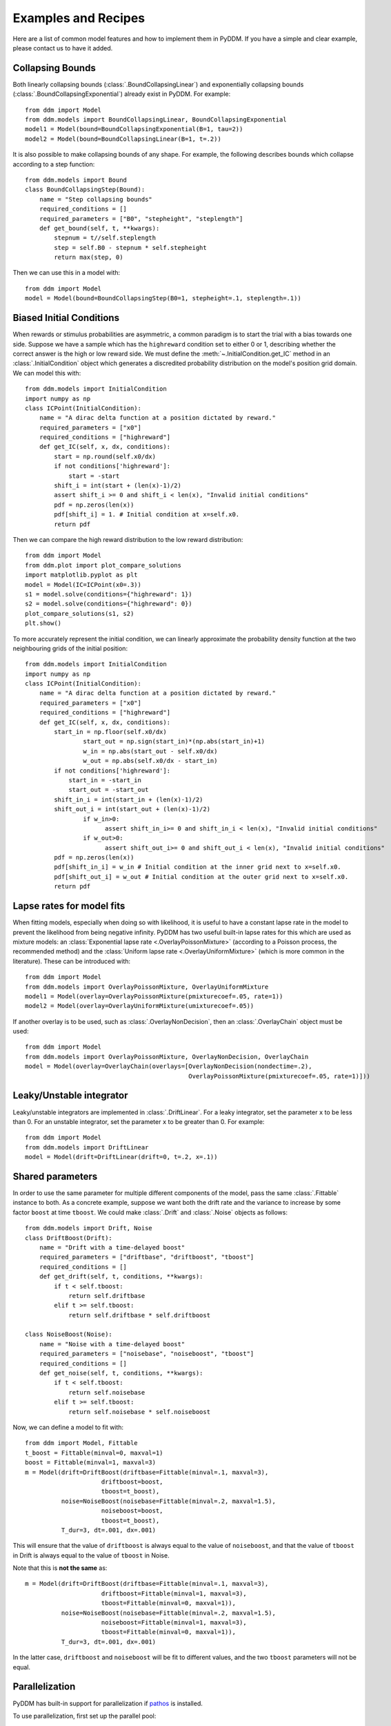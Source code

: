 Examples and Recipes
=========================

Here are a list of common model features and how to implement them in
PyDDM.  If you have a simple and clear example, please contact us to
have it added.


Collapsing Bounds
~~~~~~~~~~~~~~~~~

Both linearly collapsing bounds (:class:`.BoundCollapsingLinear`) and
exponentially collapsing bounds (:class:`.BoundCollapsingExponential`)
already exist in PyDDM.  For example::

  from ddm import Model
  from ddm.models import BoundCollapsingLinear, BoundCollapsingExponential
  model1 = Model(bound=BoundCollapsingExponential(B=1, tau=2))
  model2 = Model(bound=BoundCollapsingLinear(B=1, t=.2))

It is also possible to make collapsing bounds of any shape.  For
example, the following describes bounds which collapse according to a
step function::

  from ddm.models import Bound
  class BoundCollapsingStep(Bound):
      name = "Step collapsing bounds"
      required_conditions = []
      required_parameters = ["B0", "stepheight", "steplength"]
      def get_bound(self, t, **kwargs):
          stepnum = t//self.steplength
          step = self.B0 - stepnum * self.stepheight
          return max(step, 0)

Then we can use this in a model with::

  from ddm import Model
  model = Model(bound=BoundCollapsingStep(B0=1, stepheight=.1, steplength=.1))


Biased Initial Conditions
~~~~~~~~~~~~~~~~~~~~~~~~~

When rewards or stimulus probabilities are asymmetric, a common
paradigm is to start the trial with a bias towards one side.  Suppose
we have a sample which has the ``highreward`` condition set to either
0 or 1, describing whether the correct answer is the high or low
reward side.  We must define the :meth:`~.InitialCondition.get_IC`
method in an :class:`.InitialCondition` object which generates a
discredited probability distribution on the model's position grid
domain.  We can model this with::

  from ddm.models import InitialCondition
  import numpy as np
  class ICPoint(InitialCondition):
      name = "A dirac delta function at a position dictated by reward."
      required_parameters = ["x0"]
      required_conditions = ["highreward"]
      def get_IC(self, x, dx, conditions):
          start = np.round(self.x0/dx)
          if not conditions['highreward']:
              start = -start
          shift_i = int(start + (len(x)-1)/2)
          assert shift_i >= 0 and shift_i < len(x), "Invalid initial conditions"
          pdf = np.zeros(len(x))
          pdf[shift_i] = 1. # Initial condition at x=self.x0.
          return pdf

Then we can compare the high reward distribution to the low reward
distribution::

  from ddm import Model
  from ddm.plot import plot_compare_solutions
  import matplotlib.pyplot as plt
  model = Model(IC=ICPoint(x0=.3))
  s1 = model.solve(conditions={"highreward": 1})
  s2 = model.solve(conditions={"highreward": 0})
  plot_compare_solutions(s1, s2)
  plt.show()

To more accurately represent the initial condition, we can 
linearly approximate the probability density function at the two 
neighbouring grids of the initial position::

  from ddm.models import InitialCondition
  import numpy as np
  class ICPoint(InitialCondition):
      name = "A dirac delta function at a position dictated by reward."
      required_parameters = ["x0"]
      required_conditions = ["highreward"]
      def get_IC(self, x, dx, conditions):
          start_in = np.floor(self.x0/dx)
		  start_out = np.sign(start_in)*(np.abs(start_in)+1)
		  w_in = np.abs(start_out - self.x0/dx)
		  w_out = np.abs(self.x0/dx - start_in)
          if not conditions['highreward']:
              start_in = -start_in
              start_out = -start_out
          shift_in_i = int(start_in + (len(x)-1)/2)
          shift_out_i = int(start_out + (len(x)-1)/2)
		  if w_in>0:
			assert shift_in_i>= 0 and shift_in_i < len(x), "Invalid initial conditions"
		  if w_out>0:
			assert shift_out_i>= 0 and shift_out_i < len(x), "Invalid initial conditions"
          pdf = np.zeros(len(x))
          pdf[shift_in_i] = w_in # Initial condition at the inner grid next to x=self.x0.
          pdf[shift_out_i] = w_out # Initial condition at the outer grid next to x=self.x0.
          return pdf

  
Lapse rates for model fits
~~~~~~~~~~~~~~~~~~~~~~~~~~

When fitting models, especially when doing so with likelihood, it is
useful to have a constant lapse rate in the model to prevent the
likelihood from being negative infinity.  PyDDM has two useful
built-in lapse rates for this which are used as mixture models: an
:class:`Exponential lapse rate <.OverlayPoissonMixture>` (according
to a Poisson process, the recommended method) and the :class:`Uniform
lapse rate <.OverlayUniformMixture>` (which is more common in the
literature).  These can be introduced with::

  from ddm import Model
  from ddm.models import OverlayPoissonMixture, OverlayUniformMixture
  model1 = Model(overlay=OverlayPoissonMixture(pmixturecoef=.05, rate=1))
  model2 = Model(overlay=OverlayUniformMixture(umixturecoef=.05))

If another overlay is to be used, such as
:class:`.OverlayNonDecision`, then an :class:`.OverlayChain` object
must be used::

  from ddm import Model
  from ddm.models import OverlayPoissonMixture, OverlayNonDecision, OverlayChain
  model = Model(overlay=OverlayChain(overlays=[OverlayNonDecision(nondectime=.2),
                                               OverlayPoissonMixture(pmixturecoef=.05, rate=1)]))


Leaky/Unstable integrator
~~~~~~~~~~~~~~~~~~~~~~~~~~

Leaky/unstable integrators are implemented in :class:`.DriftLinear`.
For a leaky integrator, set the parameter ``x`` to be less than 0.
For an unstable integrator, set the parameter ``x`` to be greater
than 0.  For example::

  from ddm import Model
  from ddm.models import DriftLinear
  model = Model(drift=DriftLinear(drift=0, t=.2, x=.1))

Shared parameters
~~~~~~~~~~~~~~~~~

In order to use the same parameter for multiple different components
of the model, pass the same :class:`.Fittable` instance to both.  As a
concrete example, suppose we want both the drift rate and the variance
to increase by some factor ``boost`` at time ``tboost``.  We could make
:class:`.Drift` and :class:`.Noise` objects as follows::

  from ddm.models import Drift, Noise
  class DriftBoost(Drift):
      name = "Drift with a time-delayed boost"
      required_parameters = ["driftbase", "driftboost", "tboost"]
      required_conditions = []
      def get_drift(self, t, conditions, **kwargs):
          if t < self.tboost:
              return self.driftbase
          elif t >= self.tboost:
              return self.driftbase * self.driftboost
  
  class NoiseBoost(Noise):
      name = "Noise with a time-delayed boost"
      required_parameters = ["noisebase", "noiseboost", "tboost"]
      required_conditions = []
      def get_noise(self, t, conditions, **kwargs):
          if t < self.tboost:
              return self.noisebase
          elif t >= self.tboost:
              return self.noisebase * self.noiseboost

Now, we can define a model to fit with::

  from ddm import Model, Fittable
  t_boost = Fittable(minval=0, maxval=1)
  boost = Fittable(minval=1, maxval=3)
  m = Model(drift=DriftBoost(driftbase=Fittable(minval=.1, maxval=3),
                       driftboost=boost,
                       tboost=t_boost),
            noise=NoiseBoost(noisebase=Fittable(minval=.2, maxval=1.5),
                       noiseboost=boost,
                       tboost=t_boost),
            T_dur=3, dt=.001, dx=.001)

This will ensure that the value of ``driftboost`` is always equal to the
value of ``noiseboost``, and that the value of ``tboost`` in Drift is always
equal to the value of ``tboost`` in Noise.

Note that this is **not the same** as::

  m = Model(drift=DriftBoost(driftbase=Fittable(minval=.1, maxval=3),
                       driftboost=Fittable(minval=1, maxval=3),
                       tboost=Fittable(minval=0, maxval=1)),
            noise=NoiseBoost(noisebase=Fittable(minval=.2, maxval=1.5),
                       noiseboost=Fittable(minval=1, maxval=3),
                       tboost=Fittable(minval=0, maxval=1)),
            T_dur=3, dt=.001, dx=.001)

In the latter case, ``driftboost`` and ``noiseboost`` will be fit to
different values, and the two ``tboost`` parameters will not be equal.

Parallelization
~~~~~~~~~~~~~~~

PyDDM has built-in support for parallelization if `pathos
<https://pypi.python.org/pypi/pathos>`_ is installed.

To use parallelization, first set up the parallel pool::

  from pathos.multiprocessing import Pool
  pool = Pool(3) # Fit with 3 cpus

Then, pass the ``pool`` object to the :func:`fit_adjust_model` function;
for example, to parallelize the example from the quickstart::

  fit_model_rs = fit_adjust_model(sample=roitman_sample, model=model_rs, pool=pool)
  
There are a few caveats with parallelization:

1. It is only possible to run fits in parallel if they are on the same
   computer.  It is not possible to fit across multiple nodes in a
   cluster, for example.
2. Due to a bug in pathos, all model components must be **defined in a
   separate file** and then imported.
3. Only models with many conditions will be sped up by
   parallelization.  The cardinality of the cartesian product of the
   conditions is the maximum number of CPUs that will have an effect:
   for example, if you have four coherence conditions, a right vs left
   condition, and a high vs low reward condition, then after :math:`4
   \times 2 \times 2 = 16` CPUs, there will be no benefit to
   increasing the number of CPUs.


Pulse paradigm
~~~~~~~~~~~~~~

The pulse paradigm, where evidence is presented for a fixed amount of
time only, is common in behavioral neuroscience.  For simplicity, let
us first model it without coherence dependence::

  from ddm.models import Drift
  class DriftPulse(Drift):
      name = "Drift for a pulse paradigm"
      required_parameters = ["start", "duration", "drift"]
      required_conditions = []
      def get_drift(self, t, conditions, **kwargs):
          if self.start <= t <= self.start + self.duration:
              return self.drift
          return 0

Here, ``drift`` is the strength of the evidence integration during the
pulse, ``start`` is the time of the pulse onset, and ``duration`` is the
duration of the pulse.

This can easily be modified to make it coherence dependent, where
``coherence`` is a condition in the :class:`.Sample`::

  from ddm.models import Drift
  class DriftPulseCoh(Drift):
      name = "Drift for a coherence-dependent pulse paradigm"
      required_parameters = ["start", "duration", "drift"]
      required_conditions = ["coherence"]
      def get_drift(self, t, conditions, **kwargs):
          if self.start <= t <= self.start + self.duration:
              return self.drift * conditions["coherence"]
          return 0
		  
Alternatively, drift can be set at a default value independent of
coherence, and changed during the pulse duration::

  from ddm.models import Drift
  class DriftPulse(Drift):
      name = "Drift for a pulse paradigm, with baseline drift"
      required_parameters = ["start", "duration", "drift", "drift0"]
      required_conditions = []
      def get_drift(self, t, conditions, **kwargs):
          if self.start <= t <= self.start + self.duration:
              return self.drift
          return self.drift0

		  
Psychophysical Kernel paradigm
~~~~~~~~~~~~~~~~~~~~~~~~~~~~~~

In the psychophysical kernel paradigm, random time-varying but on average 
unbiased stimuli are presented on a trial-by-trial basis to quantify the 
weight a given time point has on behavioural choice. 

In particular, consider a sequence of coherences ``coh_t_list``, generated 
by randomly sampling from a pool of coherences ``coh_list_PK`` for 
``Tdur = 2`` seconds every ``dt_PK = 0.05`` seconds::

  coh_list = np.array([-25.6, -12.8, -6.4, 6.4, 12.8, 25.6])
  Tdur = 2
  dt_PK=0.05
  i_coh_t_list = np.random.randint(len(coh_list), size=int(Tdur/dt_PK))
  coh_t_list = [0.01*coh_list[i] for i in i_coh_t_list]

If the conversion from coherence to "drift" is known (e.g. by fitting 
other tasks), one can model the DDM with this sequence of evidence::

  from ddm.models import Drift
  class DriftPK(Drift):
      name = "PK drifts"
      required_conditions = ["coh_t_list", "dt_PK"]
      required_parameters = ["drift"]
      def get_drift(self, t, conditions, **kwargs):
          return self.drift**0.01*conditions["coh_t_list"][int(t/conditions["dt_PK"])]
	
Running the same process over multiple trials, we can use reverse correlation 
to obtain the impact of stimuli at each time-step on the final choice.
(Note: the following step is slow, as sufficiently many trials is needed to 
ensure each stimulus strength at each time-step is considered)::

  import numpy as np
  from ddm import Model
  from ddm.models import NoiseConstant, BoundConstant, OverlayChain, OverlayNonDecision, OverlayPoissonMixture
  from ddm.functions import display_model
  n_rep=1000
  coh_list = np.array([-25.6, -12.8, -6.4, 6.4, 12.8, 25.6])
  Tdur = 2
  dt_PK=0.05
  PK_Mat = np.zeros((int(Tdur/dt_PK), len(coh_list)))
  PK_n   = np.zeros((int(Tdur/dt_PK), len(coh_list)))                                 
  for i_rep in range(n_rep):                                                                                    
      i_coh_t_list = np.random.randint(len(coh_list), size=int(Tdur/dt_PK))
      coh_t_list = [0.01*coh_list[i] for i in i_coh_t_list]
      model = Model(name='PK',
          drift=DriftPK(drift=2.2),
          noise=NoiseConstant(noise=1.5),
          bound=BoundConstant(B=1.1),
          overlay=OverlayNonDecision(nondectime=.1),
          dx=.001, dt=.01, T_dur=2)
      sol = model.solve(conditions={"coh_t_list": coh_t_list, "dt_PK": dt_PK})
      for i_t in range(int(Tdur/dt_PK)):
          PK_Mat[i_t, i_coh_t_list[i_t]] += sol.prob_correct() - sol.prob_error()
          PK_n[i_t, i_coh_t_list[i_t]] += 1
  PK_Mat = PK_Mat/PK_n

Where ``n_rep`` is the number trials. ``PK_Mat`` is known as the
psychophysical matrix. Normalizing by coherence and averaging across
stimuli (for each time-step), one obtains the psychophysical kernel
``PK``::
   
  for i_coh in range(len(coh_list)):
      PK_Mat[:,i_coh] /= coh_list[i_coh]
  PK = np.mean(PK_Mat, axis=1)

	
Sine wave evidence
~~~~~~~~~~~~~~~~~~

We use evidence in the form of a sine wave as an example of how to
construct a new model class.

Suppose we have a task where evidence varies according to a sine wave
which has a different frequency on different trials.  The frequency is
a feature of the task, and will be the same for all components of the
model.  Thus, it is a "condition".  By contrast, how strongly the
animal weights the evidence is not observable and only exists internal
to the model.  It is a "parameter", or something that we must fit to
the data.  This model can then be defined as::

  import numpy as np
  from ddm.models import Drift
  class DriftSine(Drift):
      name = "Sine-wave drifts"
      required_conditions = ["frequency"]
      required_parameters = ["scale"]
      def get_drift(self, t, conditions, **kwargs):
          return np.sin(t*conditions["frequency"]*2*np.pi)*self.scale
		  
In this case, ``frequency`` is externally provided per trial, thus
defined as a condition.  By contrast, ``scale`` is a parameter to fit,
and is thus defined as a parameter.  We then use the DriftSine class
to define model::

  from ddm import Model
  model = Model(name='Sine-wave evidences',
	            drift=DriftSine(scale=0.5))
  sol = model.solve(conditions={"frequency": 5})
  
The model is solved and the result is saved in the variable sol, where
the :meth:`probability correct <.Solution.prob_correct>`, the
:meth:`reaction time distribution <.Solution.pdf_corr>`, and other
outputs could be retrieved. Finally, note that the conditions, being
externally defined (e.g. trial-by-trial), must be input during the
call to model.solve. The parameters, such as offset, are defined
within the respective classes.  Depending on the context, it could be
either a constant (as done here) or as a :class:`.Fittable` object, if
fitting to data is required.
